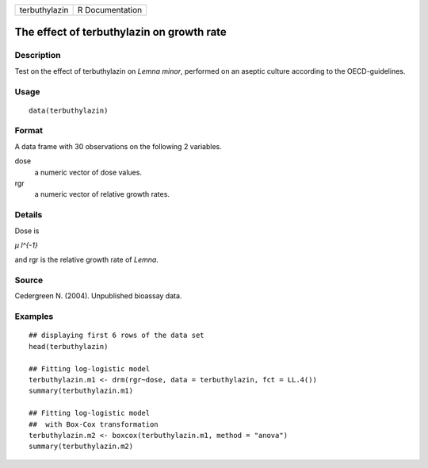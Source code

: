 +---------------+-----------------+
| terbuthylazin | R Documentation |
+---------------+-----------------+

The effect of terbuthylazin on growth rate
------------------------------------------

Description
~~~~~~~~~~~

Test on the effect of terbuthylazin on *Lemna minor*, performed on an
aseptic culture according to the OECD-guidelines.

Usage
~~~~~

::

   data(terbuthylazin)

Format
~~~~~~

A data frame with 30 observations on the following 2 variables.

dose
   a numeric vector of dose values.

rgr
   a numeric vector of relative growth rates.

Details
~~~~~~~

Dose is

*μ l^{-1}*

and rgr is the relative growth rate of *Lemna*.

Source
~~~~~~

Cedergreen N. (2004). Unpublished bioassay data.

Examples
~~~~~~~~

::


   ## displaying first 6 rows of the data set
   head(terbuthylazin)

   ## Fitting log-logistic model
   terbuthylazin.m1 <- drm(rgr~dose, data = terbuthylazin, fct = LL.4())
   summary(terbuthylazin.m1)

   ## Fitting log-logistic model
   ##  with Box-Cox transformation
   terbuthylazin.m2 <- boxcox(terbuthylazin.m1, method = "anova")
   summary(terbuthylazin.m2)

